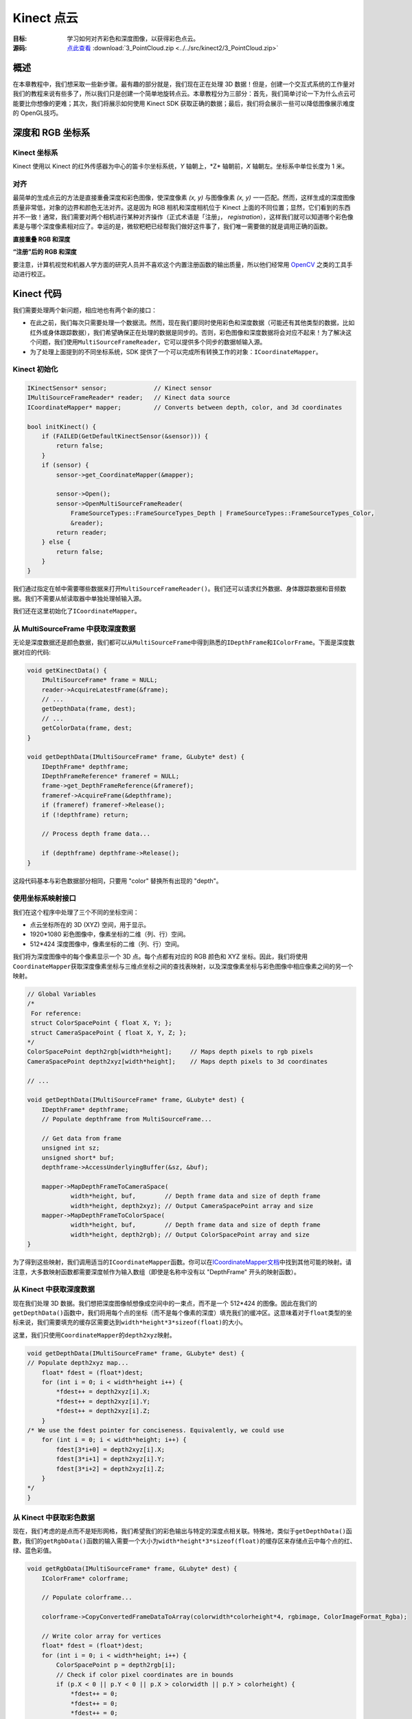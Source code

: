 .. _PointCloud-2:

Kinect 点云
==============


:目标: 学习如何对齐彩色和深度图像，以获得彩色点云。

:源码: `点此查看 <https://github.com/XinArkh/kinect-tutorials-zh/tree/master/src/kinect2/3_PointCloud>`_    :download:`3_PointCloud.zip <../../src/kinect2/3_PointCloud.zip>`


概述
-------

在本章教程中，我们想采取一些新步骤。最有趣的部分就是，我们现在正在处理 3D 数据！但是，创建一个交互式系统的工作量对我们的教程来说有些多了，所以我们只是创建一个简单地旋转点云。本章教程分为三部分：首先，我们简单讨论一下为什么点云可能要比你想像的更难；其次，我们将展示如何使用 Kinect SDK 获取正确的数据；最后，我们将会展示一些可以降低图像展示难度的 OpenGL技巧。


深度和 RGB 坐标系
--------------------


Kinect 坐标系
++++++++++++++++

Kinect 使用以 Kinect 的红外传感器为中心的笛卡尔坐标系统，\ *Y* 轴朝上，\*Z* 轴朝前，\ *X* 轴朝左。坐标系中单位长度为 1 米。

.. image:: ../images/3/3_0_2.png


对齐
++++++

最简单的生成点云的方法是直接重叠深度和彩色图像，使深度像素 *(x, y)* 与图像像素 *(x, y)* 一一匹配。然而，这样生成的深度图像质量非常低，对象的边界和颜色无法对齐。这是因为 RGB 相机和深度相机位于 Kinect 上面的不同位置；显然，它们看到的东西并不一致！通常，我们需要对两个相机进行某种对齐操作（正式术语是「注册」， *registration*\ ），这样我们就可以知道哪个彩色像素是与哪个深度像素相对应了。幸运的是，微软粑粑已经帮我们做好这件事了，我们唯一需要做的就是调用正确的函数。

**直接重叠 RGB 和深度**

.. image:: ../images/3/3_1.png

**“注册”后的 RGB 和深度**

.. image:: ../images/3/3_1_2.png

要注意，计算机视觉和机器人学方面的研究人员并不喜欢这个内置注册函数的输出质量，所以他们经常用 `OpenCV <http://opencv.org/>`_ 之类的工具手动进行校正。


Kinect 代码
--------------

我们需要处理两个新问题，相应地也有两个新的接口：

- 在此之前，我们每次只需要处理一个数据流。然而，现在我们要同时使用彩色和深度数据（可能还有其他类型的数据，比如红外或身体跟踪数据），我们希望确保正在处理的数据是同步的。否则，彩色图像和深度数据将会对应不起来！为了解决这个问题，我们使用\ ``MultiSourceFrameReader``\ ，它可以提供多个同步的数据帧输入源。
- 为了处理上面提到的不同坐标系统，SDK 提供了一个可以完成所有转换工作的对象：\ ``ICoordinateMapper``\ 。


Kinect 初始化
+++++++++++++++++

.. code:: cpp

    IKinectSensor* sensor;             // Kinect sensor
    IMultiSourceFrameReader* reader;   // Kinect data source
    ICoordinateMapper* mapper;         // Converts between depth, color, and 3d coordinates

    bool initKinect() {
        if (FAILED(GetDefaultKinectSensor(&sensor))) {
            return false;
        }
        if (sensor) {
            sensor->get_CoordinateMapper(&mapper);

            sensor->Open();
            sensor->OpenMultiSourceFrameReader(
                FrameSourceTypes::FrameSourceTypes_Depth | FrameSourceTypes::FrameSourceTypes_Color,
                &reader);
            return reader;
        } else {
            return false;
        }
    }

我们通过指定在帧中需要哪些数据来打开\ ``MultiSourceFrameReader()``\ 。我们还可以请求红外数据、身体跟踪数据和音频数据。我们不需要从帧读取器中单独处理帧输入源。

我们还在这里初始化了\ ``ICoordinateMapper``\ 。


从 MultiSourceFrame 中获取深度数据
++++++++++++++++++++++++++++++++++++++

无论是深度数据还是颜色数据，我们都可以从\ ``MultiSourceFrame``\ 中得到熟悉的\ ``IDepthFrame``\ 和\ ``IColorFrame``\ 。下面是深度数据对应的代码:

.. code:: cpp

    void getKinectData() {
        IMultiSourceFrame* frame = NULL;
        reader->AcquireLatestFrame(&frame);
        // ...
        getDepthData(frame, dest);
        // ...
        getColorData(frame, dest;
    }

    void getDepthData(IMultiSourceFrame* frame, GLubyte* dest) {
        IDepthFrame* depthframe;
        IDepthFrameReference* frameref = NULL;
        frame->get_DepthFrameReference(&frameref);
        frameref->AcquireFrame(&depthframe);
        if (frameref) frameref->Release();
        if (!depthframe) return;

        // Process depth frame data...

        if (depthframe) depthframe->Release();
    }

这段代码基本与彩色数据部分相同，只要用 "color" 替换所有出现的 "depth"。


使用坐标系映射接口
+++++++++++++++++++++

我们在这个程序中处理了三个不同的坐标空间：

- 点云坐标所在的 3D (XYZ) 空间，用于显示。
- 1920*1080 彩色图像中，像素坐标的二维（列、行）空间。
- 512*424 深度图像中，像素坐标的二维（列、行）空间。

我们将为深度图像中的每个像素显示一个 3D 点。每个点都有对应的 RGB 颜色和 XYZ 坐标。因此，我们将使用\ ``CoordinateMapper``\ 获取深度像素坐标与三维点坐标之间的查找表映射，以及深度像素坐标与彩色图像中相应像素之间的另一个映射。

.. code:: cpp

    // Global Variables
    /*
     For reference:
     struct ColorSpacePoint { float X, Y; };
     struct CameraSpacePoint { float X, Y, Z; };
    */
    ColorSpacePoint depth2rgb[width*height];     // Maps depth pixels to rgb pixels
    CameraSpacePoint depth2xyz[width*height];    // Maps depth pixels to 3d coordinates

    // ...

    void getDepthData(IMultiSourceFrame* frame, GLubyte* dest) {
        IDepthFrame* depthframe;
        // Populate depthframe from MultiSourceFrame...

        // Get data from frame
        unsigned int sz;
        unsigned short* buf;
        depthframe->AccessUnderlyingBuffer(&sz, &buf);

        mapper->MapDepthFrameToCameraSpace(
                width*height, buf,        // Depth frame data and size of depth frame
                width*height, depth2xyz); // Output CameraSpacePoint array and size
        mapper->MapDepthFrameToColorSpace(
                width*height, buf,        // Depth frame data and size of depth frame
                width*height, depth2rgb); // Output ColorSpacePoint array and size
    }

为了得到这些映射，我们调用适当的\ ``ICoordinateMapper``\ 函数。你可以在\ `ICoordinateMapper文档 <https://msdn.microsoft.com/en-us/library/windowspreview.kinect.coordinatemapper.aspx>`_\ 中找到其他可能的映射。请注意，大多数映射函数都需要深度帧作为输入数组（即使是名称中没有以 "DepthFrame" 开头的映射函数）。


从 Kinect 中获取深度数据
+++++++++++++++++++++++++++++

现在我们处理 3D 数据。我们想把深度图像帧想像成空间中的一束点，而不是一个 512*424 的图像。因此在我们的\ ``getDepthData()``\ 函数中，我们将用每个点的坐标（而不是每个像素的深度）填充我们的缓冲区。这意味着对于\ ``float``\ 类型的坐标来说，我们需要填充的缓存区需要达到\ ``width*height*3*sizeof(float)``\ 的大小。

这里，我们只使用\ ``CoordinateMapper``\ 的\ ``depth2xyz``\ 映射。

.. code:: cpp

    void getDepthData(IMultiSourceFrame* frame, GLubyte* dest) {
    // Populate depth2xyz map...
        float* fdest = (float*)dest;
        for (int i = 0; i < width*height i++) {
            *fdest++ = depth2xyz[i].X;
            *fdest++ = depth2xyz[i].Y;
            *fdest++ = depth2xyz[i].Z;
        }
    /* We use the fdest pointer for conciseness. Equivalently, we could use
        for (int i = 0; i < width*height; i++) {
            fdest[3*i+0] = depth2xyz[i].X;
            fdest[3*i+1] = depth2xyz[i].Y;
            fdest[3*i+2] = depth2xyz[i].Z;
        }
    */
    }


从 Kinect 中获取彩色数据
+++++++++++++++++++++++++++++

现在，我们考虑的是点而不是矩形网格，我们希望我们的彩色输出与特定的深度点相关联。特殊地，类似于\ ``getDepthData()``\ 函数，我们的\ ``getRgbData()``\ 函数的输入需要一个大小为\ ``width*height*3*sizeof(float)``\ 的缓存区来存储点云中每个点的红、绿、蓝色彩值。

.. code:: cpp

    void getRgbData(IMultiSourceFrame* frame, GLubyte* dest) {
        IColorFrame* colorframe;

        // Populate colorframe...

        colorframe->CopyConvertedFrameDataToArray(colorwidth*colorheight*4, rgbimage, ColorImageFormat_Rgba);

        // Write color array for vertices
        float* fdest = (float*)dest;
        for (int i = 0; i < width*height; i++) {
            ColorSpacePoint p = depth2rgb[i];
            // Check if color pixel coordinates are in bounds
            if (p.X < 0 || p.Y < 0 || p.X > colorwidth || p.Y > colorheight) {
                *fdest++ = 0;
                *fdest++ = 0;
                *fdest++ = 0;
            }
            else {
                int idx = (int)p.X + colorwidth*(int)p.Y;
                *fdest++ = rgbimage[4*idx + 0]/255.;
                *fdest++ = rgbimage[4*idx + 1]/255.;
                *fdest++ = rgbimage[4*idx + 2]/255.;
            }
            // Don't copy alpha channel
        }
        /* We use fdest pointer for conciseness; Equivalently, we could use

        for (int i = 0; i < width*height; i++) {
            fdest[3*i+0] = ...
            fdest[3*i+1] = ...
            fdest[3*i+2] = ...
        }
         */
     }

在这个块中，我们遍历深度图像的像素，使用从\ ``CoordinateMapper``\ 获取的\ ``depth2xyz``\ 映射查找彩色图像中的对应坐标。我们检查每个深度像素是否确实映射到了 RGB 图像中的某个像素上面，如果没有，那么我们就手动给这个点分配为黑色。

在最后几行代码中有一些有趣的数学运算，我们来通读一下。首先，彩色图像帧采用 BGRA 格式，每个通道一字节，逐行排列。所以像素 *(x, y)* 的线性指数是\ ``x + width*y``\ 。\ *X*\ 和\ *Y*\ 可以是浮点数，所以在使用它们作为数组索引之前，我们先将它们向下取整为\ ``int``\ 类型。然后，我们想要的 4 字节块位于\ ``linearindex*4``\ 。最后，我们想要把按字节取值 (0-255) 的 BGRA 格式转换为按浮点数取值 (0.0-1.0) 的 RGB 格式，所以我们取前三个通道，并除以 255：\ ``rgbimage[4*linearindex + channel]/255.f``\ 。


OpenGL 显示
----------------

我们要用数组缓存 (array buffers) 来显示我们的点云。什么是数组缓存？他们允许你通过调用一个函数来替换一系列的\ ``glBegin()``\ 、\ ``glColor()``\ 、\ ``glVertex()``\ 、\ ``glEnd()``\ 调用。另外，数组缓存存储在 GPU 里面，因此显示的时候效率会更高。不过，它们也确实使代码变得更复杂了。想要跳过数组缓存吗？来\ :ref:`这里 <noarraybuffers-2>`\ 。

要使用数组缓存，我们需要引入 OpenGL 的扩展。为了简化这一过程，我们选择使用 GLEW。


安装 GLEW
++++++++++++

#. 去\ `这个网站 <http://glew.sourceforge.net/>`_\ 下载并解压 GLEW 的二进制文件。
#. 复制解压文件夹中的\ ``include/``\ 和\ ``Lib/``\ 目录，到合适的 Windows SDK 目录中，如：
    - Visual Studio 2010 中：\ ``C:/Program Files/Microsoft SDKs/Windows/v7.0A/Include/``\ 和 \ ``C:/Program Files/Microsoft SDKs/Windows/v7.0A/Lib/``\ 
    - Visual Studio 2012以上：\ ``C:/Program Files/Windows Kits (x86)/8.1/Include/um/``\ 和 \ ``C:/Program Files (x86)/Windows Kits/8.1/Lib/winv6.3/um/``\ 
#. 复制\ ``bin/x64/glew32.dll``\ 到\ ``C:/Windows/System32``\ 、\ ``bin/x86/glew32.dll``\ 到\ ``C:/Windows/SysWOW64``\ 。如果你的系统是 32 位的，只需要把\ ``bin/x86/glew32.dll``\ 复制到\ ``C:/Windows/System32``\ 。

将\ ``glew32.lib``\ 添加至 OpenGL 或 SDL 属性表的\ ``链接器 > 输入 > 附加依赖项``\ 中。

.. note::
    
    \ **译者注**\ ：与\ :ref:`第一章提到的 <install-alternative-2>`\ 相同，步骤1和2，如果不想污染自己的系统环境，也可以在解压后不去复制这些文件，稍后在 Visual Studio 项目中配置对应地址即可；步骤3，也可以选择与自己系统对应的 .dll 文件，稍后复制到项目的运行目录中。


OpenGL 代码
++++++++++++++

既然是处理 3D 数据，我们还需要注意相机设置。我们使用\ ``gluPerspective()``\ 和\ ``gluLookAt()``\ 函数来为我们解决这个问题。

.. code:: cpp

    // Global variables:
    GLuint vboId; // Vertex buffer ID
    GLuint cboId; // Color buffer ID

        // ...
            // OpenGL setup
            glClearColor(0,0,0,0);
            glClearDepth(1.0f);

            // Set up array buffers
            const int dataSize = width*height * 3 * 4;
            glGenBuffers(1, &vboId);
            glBindBuffer(GL_ARRAY_BUFFER, vboId);
            glBufferData(GL_ARRAY_BUFFER, dataSize, 0, GL_DYNAMIC_DRAW);
            glGenBuffers(1, &cboId);
            glBindBuffer(GL_ARRAY_BUFFER, cboId);
            glBufferData(GL_ARRAY_BUFFER, dataSize, 0, GL_DYNAMIC_DRAW);

            // Camera setup
            glViewport(0, 0, width, height);
            glMatrixMode(GL_PROJECTION);
            glLoadIdentity();
            gluPerspective(45, width /(GLdouble) height, 0.1, 1000);
            glMatrixMode(GL_MODELVIEW);
            glLoadIdentity();
            gluLookAt(0,0,0,0,0,1,0,1,0);

出于显示的目的，我们没有将它写成一个完整的互动界面，只是用一个“旋转”的摄像头，围绕 Kinect 前方 3 米的点旋转。详细信息请参阅代码。


融会贯通
------------

我们写好了\ ``getDepthData()``\ 和\ ``getRgbData()``\ ，但是该怎么用呢？我们希望将适当的数据从\ ``MultiSourceFrame``\ 中复制到 GPU 上。

.. code:: cpp

    void getKinectData() {
        IMultiSourceFrame* frame = NULL;
        if (SUCCEEDED(reader->AcquireLatestFrame(&frame))) {
            GLubyte* ptr;
            glBindBuffer(GL_ARRAY_BUFFER, vboId);
            ptr = (GLubyte*)glMapBuffer(GL_ARRAY_BUFFER, GL_WRITE_ONLY);
            if (ptr) {
                getDepthData(frame, ptr);
            }
            glUnmapBuffer(GL_ARRAY_BUFFER);
            glBindBuffer(GL_ARRAY_BUFFER, cboId);
            ptr = (GLubyte*)glMapBuffer(GL_ARRAY_BUFFER, GL_WRITE_ONLY);
            if (ptr) {
                getRgbData(frame, ptr);
            }
            glUnmapBuffer(GL_ARRAY_BUFFER);
        }
        if (frame) frame->Release();
    }

现在我们想要用\ ``glDrawArrays()``\ 函数来绘制我们的点云。

.. code:: cpp

    void drawKinectData() {
        getKinectData();
        rotateCamera();

        glClear(GL_COLOR_BUFFER_BIT | GL_DEPTH_BUFFER_BIT);
        glEnableClientState(GL_VERTEX_ARRAY);
        glEnableClientState(GL_COLOR_ARRAY);

        glBindBuffer(GL_ARRAY_BUFFER, vboId);
        glVertexPointer(3, GL_FLOAT, 0, NULL);

        glBindBuffer(GL_ARRAY_BUFFER, cboId);
        glColorPointer(3, GL_FLOAT, 0, NULL);

        glPointSize(1.f);
        glDrawArrays(GL_POINTS, 0, width*height);

        glDisableClientState(GL_VERTEX_ARRAY);
        glDisableClientState(GL_COLOR_ARRAY);
    }

.. _noarraybuffers-2:

注意，我们也可以用下面的代码替换掉所有的数组缓存代码：

.. code:: cpp

    // Global Variables
    float colorarray[width*height*3];
    float vertexarray[width*height*3];
    //...
    void getKinectData() {
        getDepthData((*GLubyte*) vertexarray);
        getRgbData((GLubyte*) colorarray);
    }
    void drawKinectData() {
        getKinectData();
        rotateCamera();
        glBegin(GL_POINTS);
        for (int i = 0; i < width*height; ++i) {
            glColor3f(colorarray[i*3], colorarray[i*3+1], colorarray[i*3+2]);
            glVertex3f(vertexarray[i*3], vertexarray[i*3+1], vertexarray[i*3+2]);
        }
        glEnd();
    }

结束！构建并运行，确保你的 Kinect 已经插入。你应该会看到一个包含 Kinect 所拍摄的旋转的彩色点云的（视频流）窗口。

.. image:: ../images/3/3_3.gif